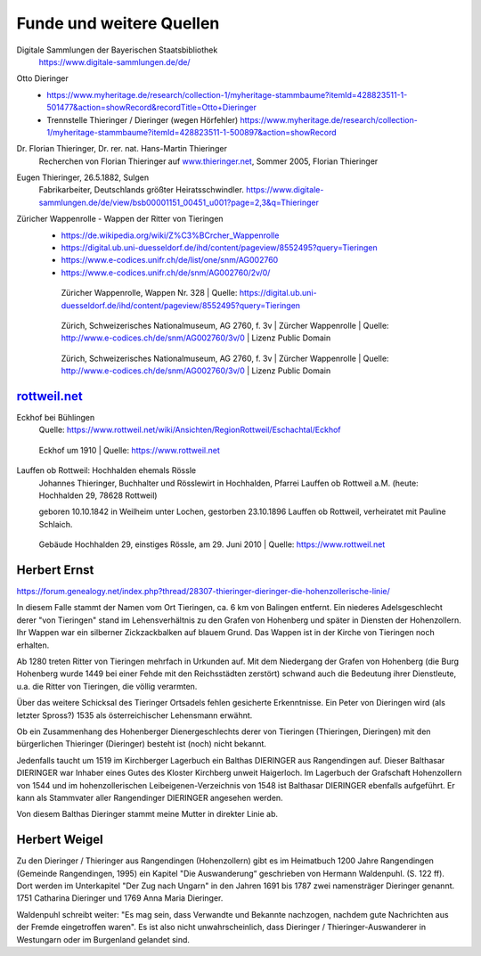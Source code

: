 #########################
Funde und weitere Quellen
#########################

Digitale Sammlungen der Bayerischen Staatsbibliothek
	https://www.digitale-sammlungen.de/de/


Otto Dieringer
	* https://www.myheritage.de/research/collection-1/myheritage-stammbaume?itemId=428823511-1-501477&action=showRecord&recordTitle=Otto+Dieringer

	* Trennstelle Thieringer / Dieringer (wegen Hörfehler) https://www.myheritage.de/research/collection-1/myheritage-stammbaume?itemId=428823511-1-500897&action=showRecord


Dr. Florian Thieringer, Dr. rer. nat. Hans-Martin Thieringer
	Recherchen von Florian Thieringer auf `www.thieringer.net <https://www.thieringer.net>`_, Sommer 2005, Florian Thieringer


Eugen Thieringer, 26.5.1882, Sulgen
	Fabrikarbeiter, Deutschlands größter Heiratsschwindler. https://www.digitale-sammlungen.de/de/view/bsb00001151_00451_u001?page=2,3&q=Thieringer


Züricher Wappenrolle - Wappen der Ritter von Tieringen
	* https://de.wikipedia.org/wiki/Z%C3%BCrcher_Wappenrolle
	* https://digital.ub.uni-duesseldorf.de/ihd/content/pageview/8552495?query=Tieringen
	* https://www.e-codices.unifr.ch/de/list/one/snm/AG002760
	* https://www.e-codices.unifr.ch/de/snm/AG002760/2v/0/


	.. figure:: ./images/zuericher_wappenrolle_tieringer.png

		Züricher Wappenrolle, Wappen Nr. 328 | Quelle: https://digital.ub.uni-duesseldorf.de/ihd/content/pageview/8552495?query=Tieringen


	.. figure:: ./images/zuericher_wappenrolle_e-codices_snm-AG002760_002v_max.png

		Zürich, Schweizerisches Nationalmuseum, AG 2760, f. 3v | Zürcher Wappenrolle | Quelle: http://www.e-codices.ch/de/snm/AG002760/3v/0 | Lizenz Public Domain


	.. figure:: ./images/zuericher_wappenrolle_e-codices_snm-AG002760_002v_tieringer.png

		Zürich, Schweizerisches Nationalmuseum, AG 2760, f. 3v | Zürcher Wappenrolle | Quelle: http://www.e-codices.ch/de/snm/AG002760/3v/0 | Lizenz Public Domain


`rottweil.net <https://www.rottweil.net/wiki/Hauptseite>`_
==========================================================

Eckhof bei Bühlingen
	Quelle: https://www.rottweil.net/wiki/Ansichten/RegionRottweil/Eschachtal/Eckhof

	.. figure:: ./images/1910_Eckhof_um_1910_01.jpg
		:align: center

		Eckhof um 1910 | Quelle: https://www.rottweil.net


Lauffen ob Rottweil: Hochhalden ehemals Rössle
	Johannes Thieringer, Buchhalter und Rösslewirt in Hochhalden, Pfarrei Lauffen ob Rottweil a.M. (heute: Hochhalden 29, 78628 Rottweil)

	geboren 10.10.1842 in Weilheim unter Lochen, gestorben 23.10.1896 Lauffen ob Rottweil, verheiratet mit Pauline Schlaich.


	.. figure:: ./images/Buehlingen_Lauffen_Hochhalden_29_20100629.*
		:align: center

		Gebäude Hochhalden 29, einstiges Rössle, am 29. Juni 2010 | Quelle: https://www.rottweil.net



Herbert Ernst
=============


https://forum.genealogy.net/index.php?thread/28307-thieringer-dieringer-die-hohenzollerische-linie/


In diesem Falle stammt der Namen vom Ort Tieringen, ca. 6 km von Balingen entfernt. Ein niederes Adelsgeschlecht derer "von Tieringen" stand im Lehensverhältnis zu den Grafen von Hohenberg und später in Diensten der Hohenzollern. Ihr Wappen war ein silberner Zickzackbalken auf blauem Grund. Das Wappen ist in der Kirche von Tieringen noch erhalten.


Ab 1280 treten Ritter von Tieringen mehrfach in Urkunden auf. Mit dem Niedergang der Grafen von Hohenberg (die Burg Hohenberg wurde 1449 bei einer Fehde mit den Reichsstädten zerstört) schwand auch die Bedeutung ihrer Dienstleute, u.a. die Ritter von Tieringen, die völlig verarmten.


Über das weitere Schicksal des Tieringer Ortsadels fehlen gesicherte Erkenntnisse. Ein Peter von Dieringen wird (als letzter Spross?) 1535 als österreichischer Lehensmann erwähnt.


Ob ein Zusammenhang des Hohenberger Dienergeschlechts derer von Tieringen (Thieringen, Dieringen) mit den bürgerlichen Thieringer (Dieringer) besteht ist (noch) nicht bekannt.


Jedenfalls taucht um 1519 im Kirchberger Lagerbuch ein Balthas DIERINGER aus Rangendingen auf. Dieser Balthasar DIERINGER war Inhaber eines Gutes des Kloster Kirchberg unweit Haigerloch. Im Lagerbuch der Grafschaft Hohenzollern von 1544 und im hohenzollerischen Leibeigenen-Verzeichnis von 1548 ist Balthasar DIERINGER ebenfalls aufgeführt. Er kann als Stammvater aller Rangendinger DIERINGER angesehen werden.

Von diesem Balthas Dieringer stammt meine Mutter in direkter Linie ab.


Herbert Weigel
==============

Zu den Dieringer / Thieringer aus Rangendingen (Hohenzollern) gibt es im Heimatbuch 1200 Jahre Rangendingen (Gemeinde Rangendingen, 1995) ein Kapitel "Die Auswanderung“ geschrieben von Hermann Waldenpuhl. (S. 122 ff). Dort werden im Unterkapitel "Der Zug nach Ungarn" in den Jahren 1691 bis 1787 zwei namensträger Dieringer genannt. 1751 Catharina Dieringer und 1769 Anna Maria Dieringer.

Waldenpuhl schreibt weiter: "Es mag sein, dass Verwandte und Bekannte nachzogen, nachdem gute Nachrichten aus der Fremde eingetroffen waren".
Es ist also nicht unwahrscheinlich, dass Dieringer / Thieringer-Auswanderer in Westungarn oder im Burgenland gelandet sind.

